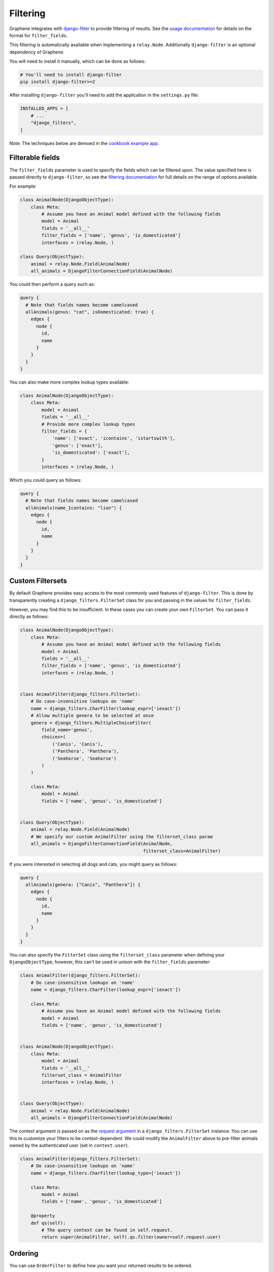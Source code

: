 Filtering
=========

Graphene integrates with
`django-filter <https://django-filter.readthedocs.io/en/master/>`__ to provide filtering of results.
See the `usage documentation <https://django-filter.readthedocs.io/en/master/guide/usage.html#the-filter>`__
for details on the format for ``filter_fields``.

This filtering is automatically available when implementing a ``relay.Node``.
Additionally ``django-filter`` is an optional dependency of Graphene.

You will need to install it manually, which can be done as follows:

.. code:: bash

    # You'll need to install django-filter
    pip install django-filter>=2

After installing ``django-filter`` you'll need to add the application in the ``settings.py`` file:

.. code:: python

    INSTALLED_APPS = [
        # ...
        "django_filters",
    ]

Note: The techniques below are demoed in the `cookbook example
app <https://github.com/graphql-python/graphene-django/tree/master/examples/cookbook>`__.

Filterable fields
-----------------

The ``filter_fields`` parameter is used to specify the fields which can
be filtered upon. The value specified here is passed directly to
``django-filter``, so see the `filtering
documentation <https://django-filter.readthedocs.io/en/master/guide/usage.html#the-filter>`__
for full details on the range of options available.

For example:

.. code:: python

    class AnimalNode(DjangoObjectType):
        class Meta:
            # Assume you have an Animal model defined with the following fields
            model = Animal
            fields = '__all__'
            filter_fields = ['name', 'genus', 'is_domesticated']
            interfaces = (relay.Node, )

    class Query(ObjectType):
        animal = relay.Node.Field(AnimalNode)
        all_animals = DjangoFilterConnectionField(AnimalNode)

You could then perform a query such as:

.. code::

    query {
      # Note that fields names become camelcased
      allAnimals(genus: "cat", isDomesticated: true) {
        edges {
          node {
            id,
            name
          }
        }
      }
    }

You can also make more complex lookup types available:

.. code:: python

    class AnimalNode(DjangoObjectType):
        class Meta:
            model = Animal
            fields = '__all__'
            # Provide more complex lookup types
            filter_fields = {
                'name': ['exact', 'icontains', 'istartswith'],
                'genus': ['exact'],
                'is_domesticated': ['exact'],
            }
            interfaces = (relay.Node, )

Which you could query as follows:

.. code::

    query {
      # Note that fields names become camelcased
      allAnimals(name_Icontains: "lion") {
        edges {
          node {
            id,
            name
          }
        }
      }
    }

Custom Filtersets
-----------------

By default Graphene provides easy access to the most commonly used
features of ``django-filter``. This is done by transparently creating a
``django_filters.FilterSet`` class for you and passing in the values for
``filter_fields``.

However, you may find this to be insufficient. In these cases you can
create your own ``FilterSet``. You can pass it directly as follows:

.. code:: python

    class AnimalNode(DjangoObjectType):
        class Meta:
            # Assume you have an Animal model defined with the following fields
            model = Animal
            fields = '__all__'
            filter_fields = ['name', 'genus', 'is_domesticated']
            interfaces = (relay.Node, )


    class AnimalFilter(django_filters.FilterSet):
        # Do case-insensitive lookups on 'name'
        name = django_filters.CharFilter(lookup_expr=['iexact'])
        # Allow multiple genera to be selected at once
        genera = django_filters.MultipleChoiceFilter(
            field_name='genus',
            choices=(
                ('Canis', 'Canis'),
                ('Panthera', 'Panthera'),
                ('Seahorse', 'Seahorse')
            )
        )

        class Meta:
            model = Animal
            fields = ['name', 'genus', 'is_domesticated']


    class Query(ObjectType):
        animal = relay.Node.Field(AnimalNode)
        # We specify our custom AnimalFilter using the filterset_class param
        all_animals = DjangoFilterConnectionField(AnimalNode,
                                                  filterset_class=AnimalFilter)


If you were interested in selecting all dogs and cats, you might query as follows:

.. code::

    query {
      allAnimals(genera: ["Canis", "Panthera"]) {
        edges {
          node {
            id,
            name
          }
        }
      }
    }

You can also specify the ``FilterSet`` class using the ``filterset_class``
parameter when defining your ``DjangoObjectType``, however, this can't be used
in unison  with the ``filter_fields`` parameter:

.. code:: python

    class AnimalFilter(django_filters.FilterSet):
        # Do case-insensitive lookups on 'name'
        name = django_filters.CharFilter(lookup_expr=['iexact'])

        class Meta:
            # Assume you have an Animal model defined with the following fields
            model = Animal
            fields = ['name', 'genus', 'is_domesticated']


    class AnimalNode(DjangoObjectType):
        class Meta:
            model = Animal
            fields = '__all__'
            filterset_class = AnimalFilter
            interfaces = (relay.Node, )


    class Query(ObjectType):
        animal = relay.Node.Field(AnimalNode)
        all_animals = DjangoFilterConnectionField(AnimalNode)


The context argument is passed on as the `request argument <http://django-filter.readthedocs.io/en/master/guide/usage.html#request-based-filtering>`__
in a ``django_filters.FilterSet`` instance. You can use this to customize your
filters to be context-dependent. We could modify the ``AnimalFilter`` above to
pre-filter animals owned by the authenticated user (set in ``context.user``).

.. code:: python

    class AnimalFilter(django_filters.FilterSet):
        # Do case-insensitive lookups on 'name'
        name = django_filters.CharFilter(lookup_type=['iexact'])

        class Meta:
            model = Animal
            fields = ['name', 'genus', 'is_domesticated']

        @property
        def qs(self):
            # The query context can be found in self.request.
            return super(AnimalFilter, self).qs.filter(owner=self.request.user)


Ordering
--------

You can use ``OrderFilter`` to define how you want your returned results to be ordered.

Extend the tuple of fields if you want to order by more than one field.

.. code:: python

    from django_filters import FilterSet, OrderingFilter

    class UserFilter(FilterSet):
        class Meta:
            model = UserModel

        order_by = OrderingFilter(
            fields=(
                ('name', 'created_at'),
            )
        )

    class Group(DjangoObjectType):
      users = DjangoFilterConnectionField(Ticket, filterset_class=UserFilter)

      class Meta:
          name = 'Group'
          model = GroupModel
          fields = '__all__'
          interfaces = (relay.Node,)

      def resolve_users(self, info, **kwargs):
        return UserFilter(kwargs).qs


with this set up, you can now order the users under group:

.. code::

    query {
      group(id: "xxx") {
        users(orderBy: "-created_at") {
          xxx
        }
      }
    }


PostgreSQL `ArrayField`
-----------------------

Graphene provides an easy to implement filters on `ArrayField` as they are not natively supported by django_filters:

.. code:: python

    from django.db import models
    from django_filters import FilterSet, OrderingFilter
    from graphene_django.filter import ArrayFilter

    class Event(models.Model):
        name = models.CharField(max_length=50)
        tags = ArrayField(models.CharField(max_length=50))

    class EventFilterSet(FilterSet):
        class Meta:
            model = Event
            fields = {
                "name": ["exact", "contains"],
            }

        tags__contains = ArrayFilter(field_name="tags", lookup_expr="contains")
        tags__overlap = ArrayFilter(field_name="tags", lookup_expr="overlap")
        tags = ArrayFilter(field_name="tags", lookup_expr="exact")

    class EventType(DjangoObjectType):
        class Meta:
            model = Event
            interfaces = (Node,)
            fields = "__all__"
            filterset_class = EventFilterSet

with this set up, you can now filter events by tags:

.. code::

    query {
      events(tags_Overlap: ["concert", "festival"]) {
        name
      }
    }


`TypedFilter`
-------------

Sometimes the automatic detection of the filter input type is not satisfactory for what you are trying to achieve.
You can then explicitly specify the input type you want for your filter by using a `TypedFilter`:

.. code:: python

    from django.db import models
    from django_filters import FilterSet, OrderingFilter
    import graphene
    from graphene_django.filter import TypedFilter

    class Event(models.Model):
        name = models.CharField(max_length=50)

    class EventFilterSet(FilterSet):
        class Meta:
            model = Event
            fields = {
                "name": ["exact", "contains"],
            }

        only_first = TypedFilter(input_type=graphene.Boolean, method="only_first_filter")

        def only_first_filter(self, queryset, _name, value):
            if value:
                return queryset[:1]
            else:
                return queryset

    class EventType(DjangoObjectType):
        class Meta:
            model = Event
            interfaces = (Node,)
            fields = "__all__"
            filterset_class = EventFilterSet
